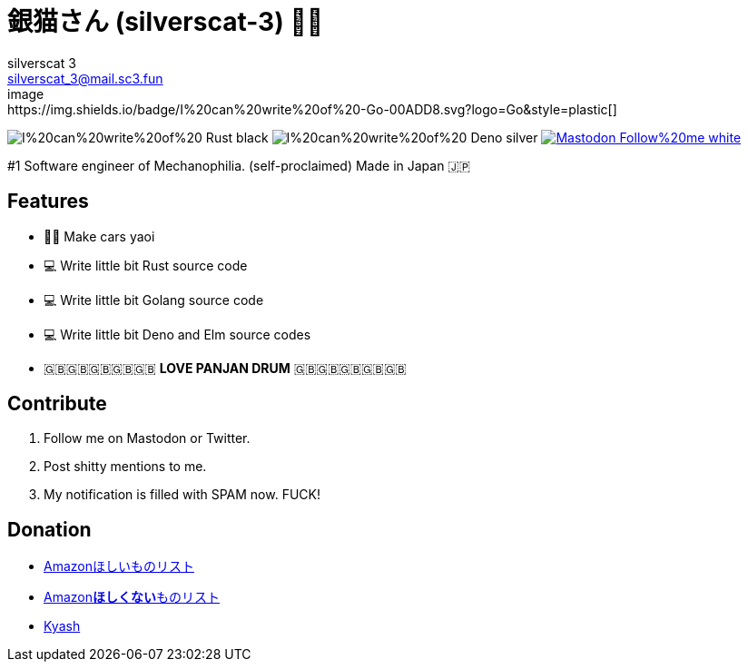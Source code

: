 = 銀猫さん (silverscat-3) 🏳️‍🌈
silverscat_3 <silverscat_3@mail.sc3.fun>
image:https://img.shields.io/badge/I%20can%20write%20of%20-Go-00ADD8.svg?logo=Go&style=plastic[]
image:https://img.shields.io/badge/I%20can%20write%20of%20-Rust-black.svg?logo=Rust&style=plastic[]
image:https://img.shields.io/badge/I%20can%20write%20of%20-Deno-silver.svg?logo=Deno&style=plastic[]
link:https://fedibird.com/@silverscat_3[image:https://img.shields.io/badge/Mastodon-Follow%20me-white.svg?logo=mastodon&style=social[]]

#1 Software engineer of Mechanophilia. (self-proclaimed) Made in Japan 🇯🇵

== Features

- 🚗💦 Make cars yaoi
- 💻 Write little bit Rust source code
- 💻 Write little bit Golang source code
- 💻 Write little bit Deno and Elm source codes
- 🇬🇧🇬🇧🇬🇧🇬🇧🇬🇧 **LOVE PANJAN DRUM** 🇬🇧🇬🇧🇬🇧🇬🇧🇬🇧

== Contribute

1. Follow me on Mastodon or Twitter.
2. Post shitty mentions to me.
3. My notification is filled with SPAM now. FUCK!

== Donation

- link:https://www.amazon.co.jp/hz/wishlist/ls/LS0MKOE0EQZ0[Amazonほしいものリスト]
- link:https://www.amazon.co.jp/hz/wishlist/ls/1NWICTGF3IAK9[Amazon**ほしくない**ものリスト]
- link:.content/kyash.jpg[Kyash]
